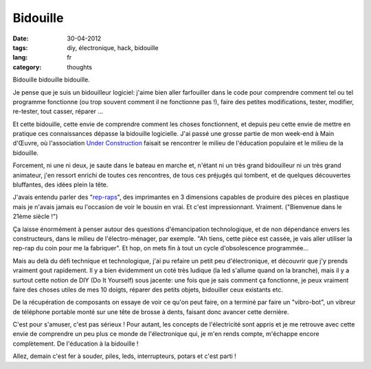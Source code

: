 Bidouille
#########

:date: 30-04-2012
:tags: diy, électronique, hack, bidouille
:lang: fr
:category: thoughts

Bidouille bidouille bidouille.

Je pense que je suis un bidouilleur logiciel: j'aime bien aller farfouiller
dans le code pour comprendre comment tel ou tel programme fonctionne (ou
trop souvent comment il ne fonctionne pas !), faire des petites modifications,
tester, modifier, re-tester, tout casser, réparer …

Et cette bidouille, cette envie de comprendre comment les choses fonctionnent,
et depuis peu cette envie de mettre en pratique ces connaissances dépasse la
bidouille logicielle. J'ai passé une grosse partie de mon week-end à Main
d'Œuvre, où l'association `Under Construction
<http://www.underconstruction.fr>`_ faisait se rencontrer le milieu de
l'éducation populaire et le milieu de la bidouille.

Forcement, ni une ni deux, je saute dans le bateau en marche et, n'étant ni un
très grand bidouilleur ni un très grand animateur, j'en ressort enrichi de
toutes ces rencontres, de tous ces préjugés qui tombent, et de quelques
découvertes bluffantes, des idées plein la tête.

J'avais entendu parler des "`rep-raps <http://www.reprap.org>`_", des
imprimantes en 3 dimensions capables de produire des pièces en plastique
mais je n'avais jamais eu l'occasion de voir le bousin en vrai. Et
c'est impressionnant. Vraiment. ("Bienvenue dans le 21ème siècle !")

Ça laisse énormément à penser autour des questions d'émancipation
technologique, et de non dépendance envers les constructeurs, dans le milieu de
l'électro-ménager, par exemple. "Ah tiens, cette pièce est cassée, je vais
aller utiliser la rep-rap du coin pour me la fabriquer". Et hop, on mets fin à
tout un cycle d'obsolescence programmée…

Mais au delà du défi technique et technologique, j'ai pu refaire un petit peu
d'électronique, et découvrir que j'y prends vraiment gout rapidement. Il y a
bien évidemment un coté très ludique (la led s'allume quand on la branche),
mais il y a surtout cette notion de DIY (Do It Yourself) sous jacente: une fois
que je sais comment ça fonctionne, je peux vraiment faire des choses utiles de
mes 10 doigts, réparer des petits objets, bidouiller ceux existants etc.

De la récupération de composants on essaye de voir ce qu'on peut faire, on a
terminé par faire un "vibro-bot", un vibreur de téléphone portable monté sur
une tête de brosse à dents, faisant donc avancer cette dernière.

C'est pour s'amuser, c'est pas sérieux ! Pour autant, les concepts de
l'électricité sont appris et je me retrouve avec cette envie de comprendre un
peu plus ce monde de l'électronique qui, je m'en rends compte, m'échappe encore
complètement. De l'éducation à la bidouille !

Allez, demain c'est fer à souder, piles, leds, interrupteurs, potars et c'est
parti !
